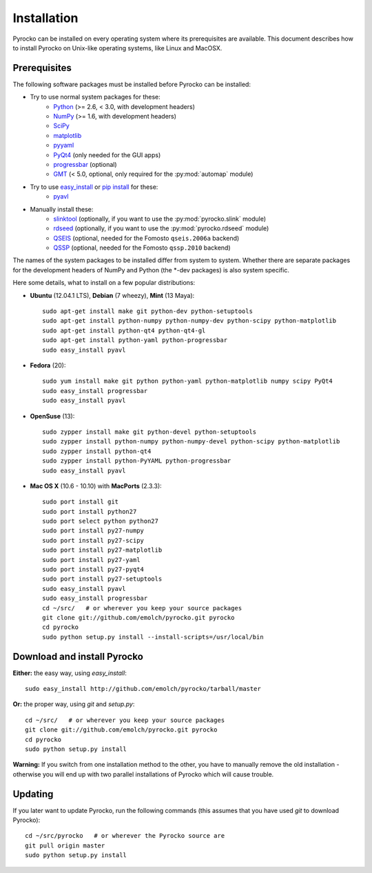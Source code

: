 Installation
============

Pyrocko can be installed on every operating system where its prerequisites are
available. This document describes how to install Pyrocko on Unix-like
operating systems, like Linux and MacOSX.

Prerequisites
-------------

The following software packages must be installed before Pyrocko can be installed:

* Try to use normal system packages for these:
   * `Python <http://www.python.org/>`_ (>= 2.6, < 3.0, with development headers)
   * `NumPy <http://numpy.scipy.org/>`_ (>= 1.6, with development headers)
   * `SciPy <http://scipy.org/>`_
   * `matplotlib <http://matplotlib.sourceforge.net/>`_
   * `pyyaml <https://bitbucket.org/xi/pyyaml>`_
   * `PyQt4 <http://www.riverbankcomputing.co.uk/software/pyqt/intro>`_ (only needed for the GUI apps)
   * `progressbar <http://pypi.python.org/pypi/progressbar>`_ (optional)
   * `GMT <http://gmt.soest.hawaii.edu/>`_ (< 5.0, optional, only required for the :py:mod:`automap` module)

* Try to use `easy_install <http://pythonhosted.org/setuptools/easy_install.html>`_ or `pip install <http://www.pip-installer.org/en/latest/installing.html>`_ for these:
   * `pyavl <http://pypi.python.org/pypi/pyavl/>`_ 

* Manually install these:
   * `slinktool <http://www.iris.edu/data/dmc-seedlink.htm>`_ (optionally, if you want to use the :py:mod:`pyrocko.slink` module)
   * `rdseed <http://www.iris.edu/software/downloads/rdseed_request.htm>`_ (optionally, if you want to use the :py:mod:`pyrocko.rdseed` module)
   * `QSEIS <http://kinherd.org/fomosto-qseis-2006a.tar.gz>`_ (optional, needed for the Fomosto ``qseis.2006a`` backend)
   * `QSSP <http://kinherd.org/fomosto-qssp-2010.tar.gz>`_ (optional, needed for the Fomosto ``qssp.2010`` backend)

The names of the system packages to be installed differ from system to system.
Whether there are separate packages for the development headers of NumPy and
Python (the \*-dev packages) is also system specific.

Here some details, what to install on a few popular distributions:

* **Ubuntu** (12.04.1 LTS), **Debian** (7 wheezy), **Mint** (13 Maya)::

    sudo apt-get install make git python-dev python-setuptools
    sudo apt-get install python-numpy python-numpy-dev python-scipy python-matplotlib
    sudo apt-get install python-qt4 python-qt4-gl 
    sudo apt-get install python-yaml python-progressbar
    sudo easy_install pyavl

* **Fedora** (20)::

    sudo yum install make git python python-yaml python-matplotlib numpy scipy PyQt4
    sudo easy_install progressbar
    sudo easy_install pyavl

* **OpenSuse** (13)::

    sudo zypper install make git python-devel python-setuptools
    sudo zypper install python-numpy python-numpy-devel python-scipy python-matplotlib
    sudo zypper install python-qt4
    sudo zypper install python-PyYAML python-progressbar
    sudo easy_install pyavl

* **Mac OS X** (10.6 - 10.10) with **MacPorts** (2.3.3)::
  
    sudo port install git
    sudo port install python27
    sudo port select python python27
    sudo port install py27-numpy
    sudo port install py27-scipy
    sudo port install py27-matplotlib
    sudo port install py27-yaml
    sudo port install py27-pyqt4
    sudo port install py27-setuptools
    sudo easy_install pyavl
    sudo easy_install progressbar
    cd ~/src/   # or wherever you keep your source packages
    git clone git://github.com/emolch/pyrocko.git pyrocko
    cd pyrocko
    sudo python setup.py install --install-scripts=/usr/local/bin

Download and install Pyrocko
----------------------------

**Either:** the easy way, using *easy_install*::

    sudo easy_install http://github.com/emolch/pyrocko/tarball/master

**Or:** the proper way, using *git* and *setup.py*::

    cd ~/src/   # or wherever you keep your source packages
    git clone git://github.com/emolch/pyrocko.git pyrocko
    cd pyrocko
    sudo python setup.py install

**Warning:** If you switch from one installation method to the other, you have
to manually remove the old installation - otherwise you will end up with two
parallel installations of Pyrocko which will cause trouble.

Updating
--------

If you later want to update Pyrocko, run the following commands (this assumes
that you have used *git* to download Pyrocko):: 

    cd ~/src/pyrocko   # or wherever the Pyrocko source are 
    git pull origin master 
    sudo python setup.py install  

